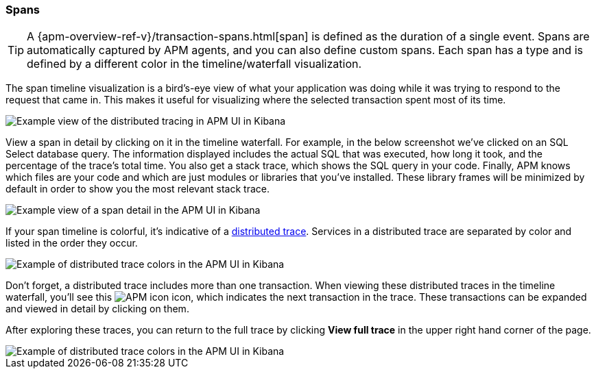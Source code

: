[[spans]]
=== Spans

TIP: A {apm-overview-ref-v}/transaction-spans.html[span] is defined as the duration of a single event.
Spans are automatically captured by APM agents, and you can also define custom spans.
Each span has a type and is defined by a different color in the timeline/waterfall visualization.

The span timeline visualization is a bird's-eye view of what your application was doing while it was trying to respond to the request that came in.
This makes it useful for visualizing where the selected transaction spent most of its time.

[role="screenshot"]
image::apm/images/apm-distributed-tracing.png[Example view of the distributed tracing in APM UI in Kibana]

View a span in detail by clicking on it in the timeline waterfall.
For example, in the below screenshot we've clicked on an SQL Select database query.
The information displayed includes the actual SQL that was executed, how long it took,
and the percentage of the trace's total time.
You also get a stack trace, which shows the SQL query in your code.
Finally, APM knows which files are your code and which are just modules or libraries that you've installed.
These library frames will be minimized by default in order to show you the most relevant stack trace. 

[role="screenshot"]
image::apm/images/apm-span-detail.png[Example view of a span detail in the APM UI in Kibana]

If your span timeline is colorful, it's indicative of a <<distributed-tracing,distributed trace>>.
Services in a distributed trace are separated by color and listed in the order they occur.

[role="screenshot"]
image::apm/images/apm-services-trace.png[Example of distributed trace colors in the APM UI in Kibana]

Don't forget, a distributed trace includes more than one transaction.
When viewing these distributed traces in the timeline waterfall, you'll see this image:apm/images/transaction-icon.png[APM icon] icon,
which indicates the next transaction in the trace.
These transactions can be expanded and viewed in detail by clicking on them.

After exploring these traces,
you can return to the full trace by clicking *View full trace* in the upper right hand corner of the page.

[role="screenshot"]
image::apm/images/apm-view-full-trace.png[Example of distributed trace colors in the APM UI in Kibana]
